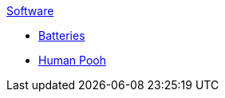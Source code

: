 .xref:An_index_software.adoc[Software]
* xref:An_index_software.adoc[Batteries]
* xref:An_index_software.adoc[Human Pooh]

